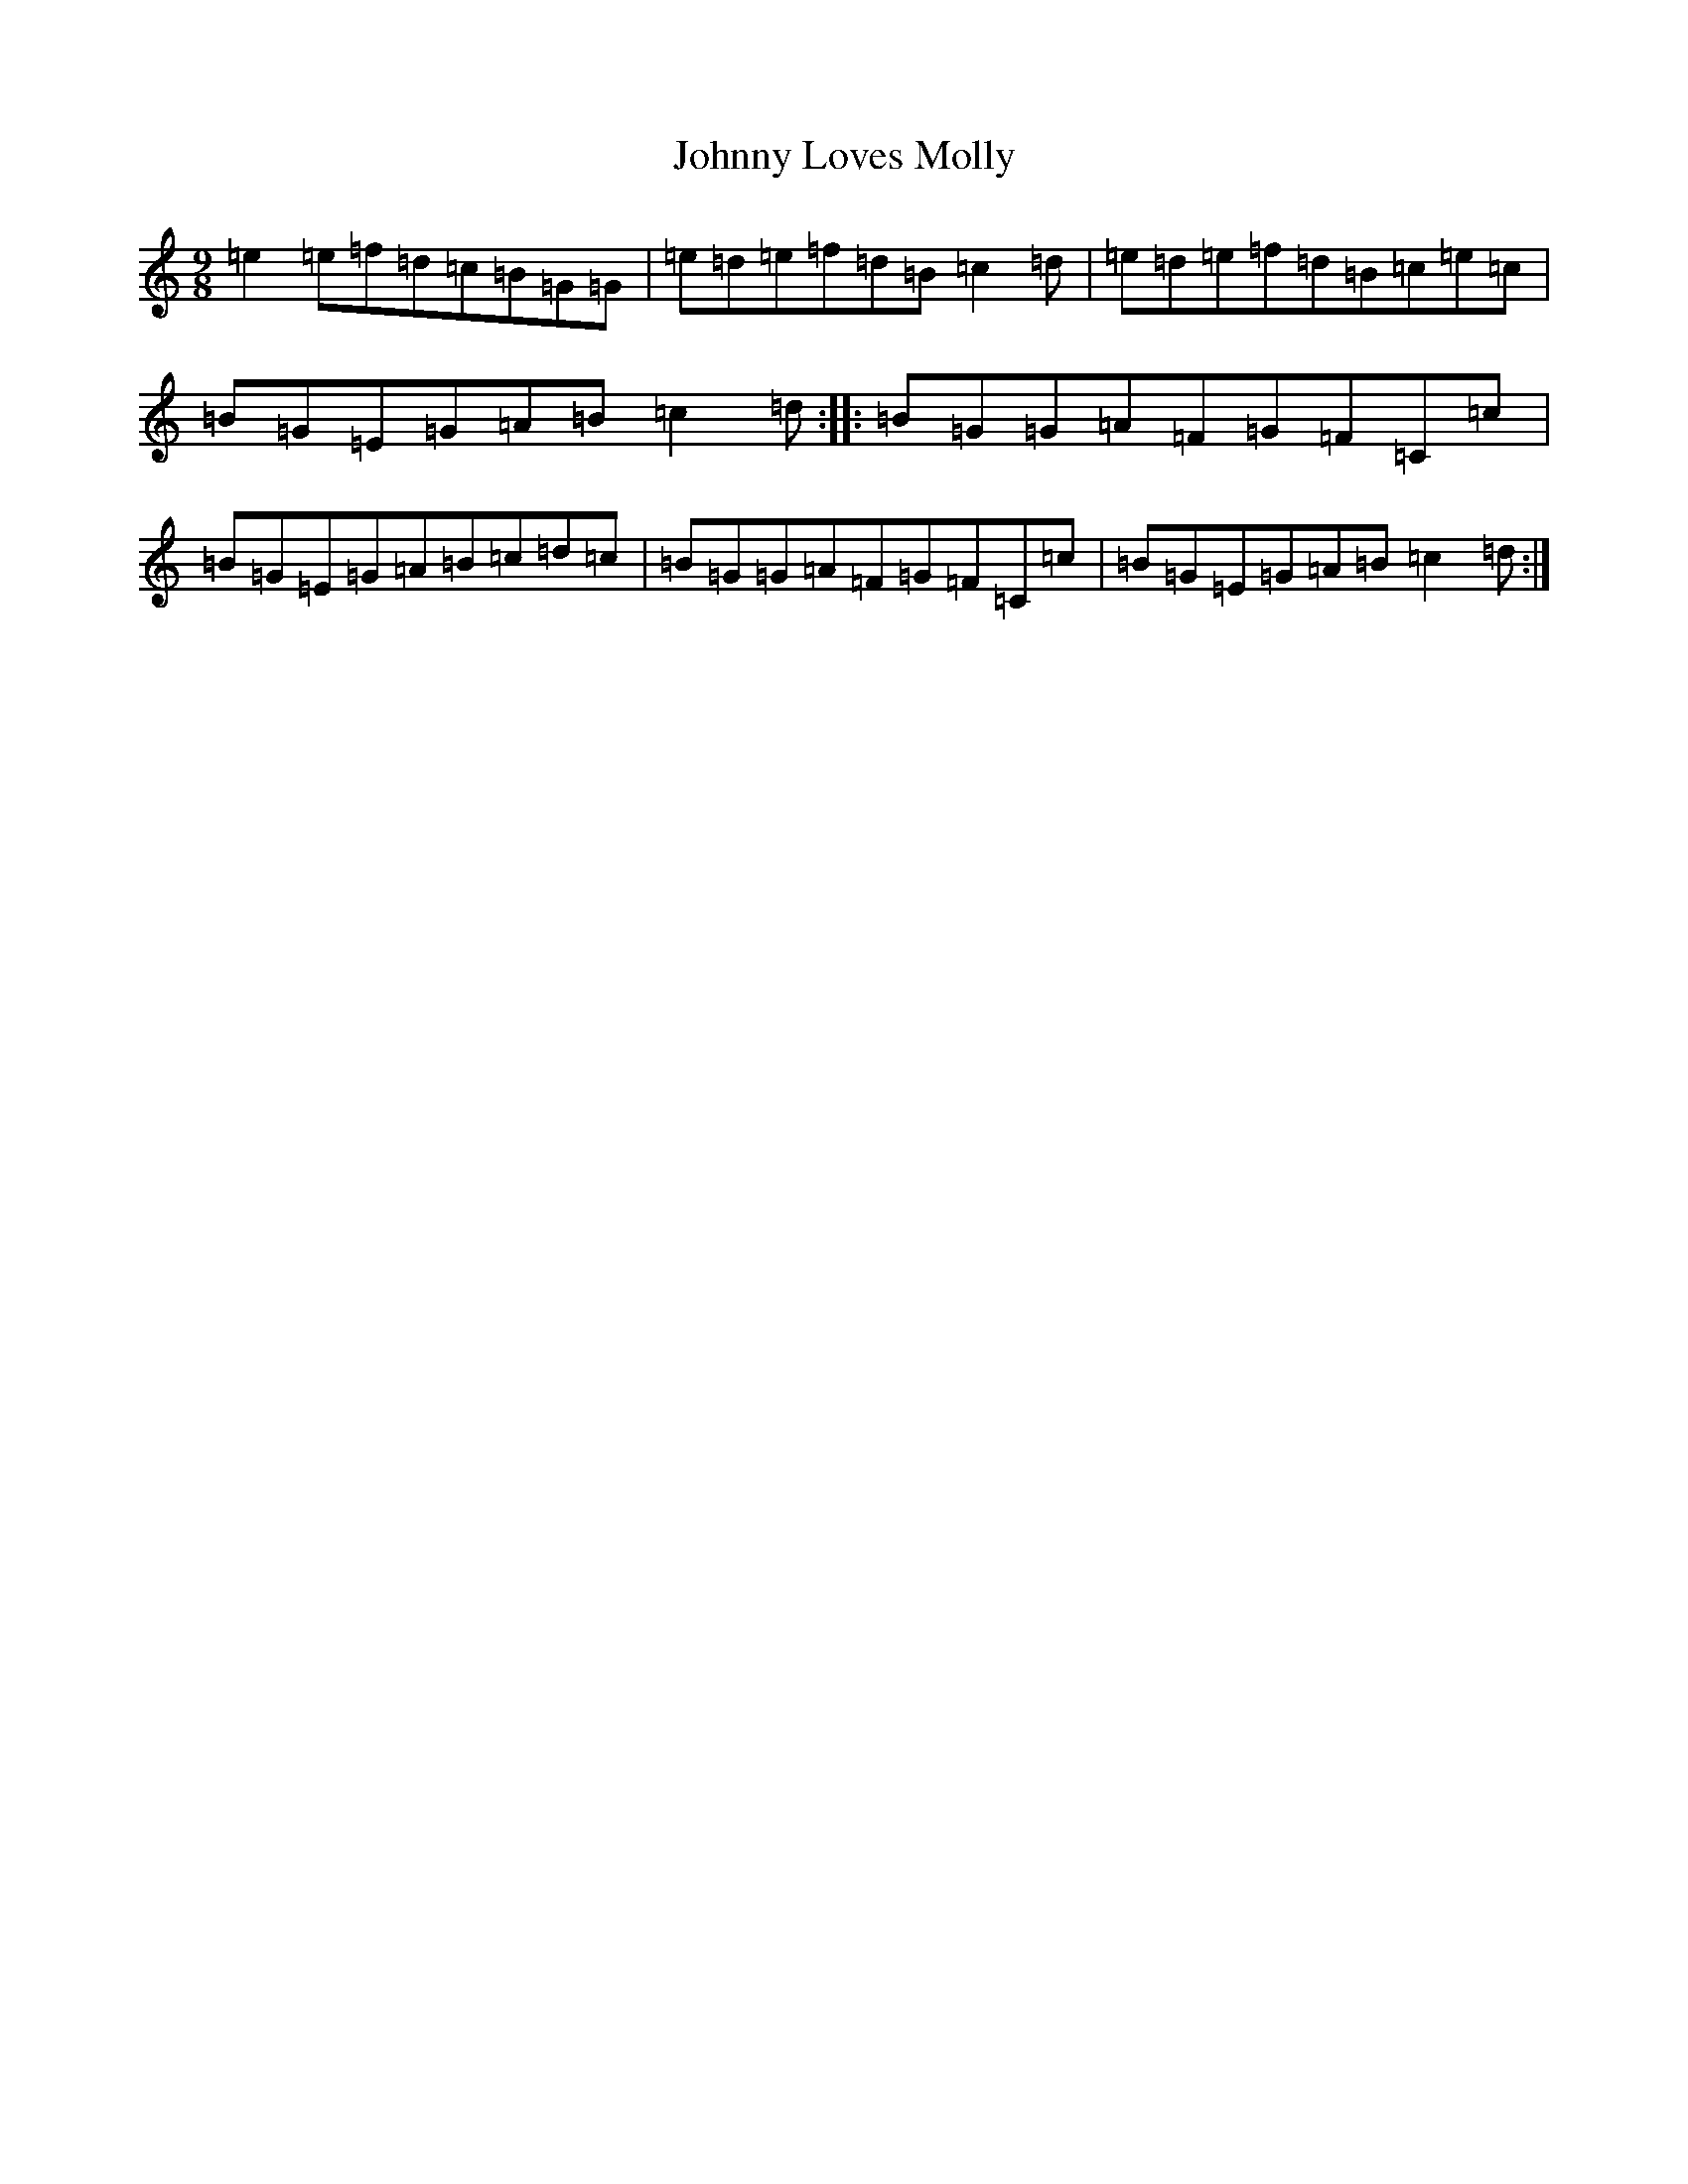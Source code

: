 X: 10952
T: Johnny Loves Molly
S: https://thesession.org/tunes/7400#setting7400
Z: D Major
R: slip jig
M: 9/8
L: 1/8
K: C Major
=e2=e=f=d=c=B=G=G|=e=d=e=f=d=B=c2=d|=e=d=e=f=d=B=c=e=c|=B=G=E=G=A=B=c2=d:||:=B=G=G=A=F=G=F=C=c|=B=G=E=G=A=B=c=d=c|=B=G=G=A=F=G=F=C=c|=B=G=E=G=A=B=c2=d:|